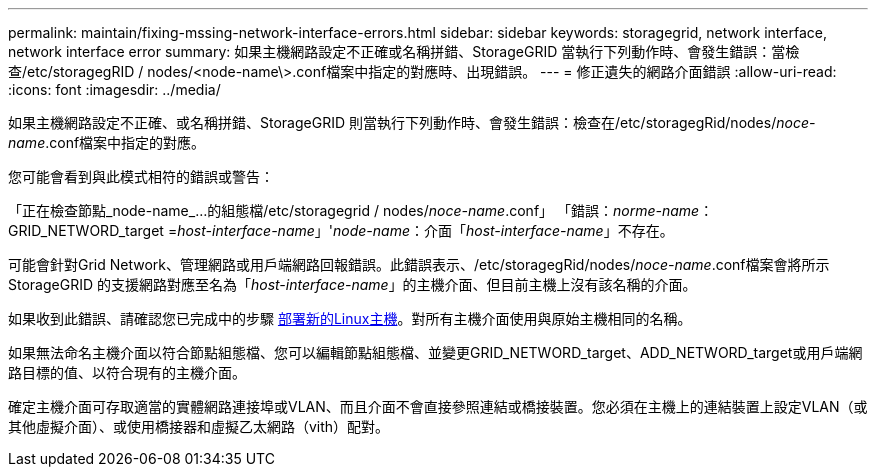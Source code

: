 ---
permalink: maintain/fixing-mssing-network-interface-errors.html 
sidebar: sidebar 
keywords: storagegrid, network interface, network interface error 
summary: 如果主機網路設定不正確或名稱拼錯、StorageGRID 當執行下列動作時、會發生錯誤：當檢查/etc/storagegRID / nodes/<node-name\>.conf檔案中指定的對應時、出現錯誤。 
---
= 修正遺失的網路介面錯誤
:allow-uri-read: 
:icons: font
:imagesdir: ../media/


[role="lead"]
如果主機網路設定不正確、或名稱拼錯、StorageGRID 則當執行下列動作時、會發生錯誤：檢查在/etc/storagegRid/nodes/_noce-name_.conf檔案中指定的對應。

您可能會看到與此模式相符的錯誤或警告：

「正在檢查節點_node-name_...的組態檔/etc/storagegrid / nodes/_noce-name_.conf」 「錯誤：_norme-name_：GRID_NETWORD_target =_host-interface-name_」'_node-name_：介面「_host-interface-name_」不存在。

可能會針對Grid Network、管理網路或用戶端網路回報錯誤。此錯誤表示、/etc/storagegRid/nodes/_noce-name_.conf檔案會將所示StorageGRID 的支援網路對應至名為「_host-interface-name_」的主機介面、但目前主機上沒有該名稱的介面。

如果收到此錯誤、請確認您已完成中的步驟 xref:deploying-new-linux-hosts.adoc[部署新的Linux主機]。對所有主機介面使用與原始主機相同的名稱。

如果無法命名主機介面以符合節點組態檔、您可以編輯節點組態檔、並變更GRID_NETWORD_target、ADD_NETWORD_target或用戶端網路目標的值、以符合現有的主機介面。

確定主機介面可存取適當的實體網路連接埠或VLAN、而且介面不會直接參照連結或橋接裝置。您必須在主機上的連結裝置上設定VLAN（或其他虛擬介面）、或使用橋接器和虛擬乙太網路（vith）配對。
